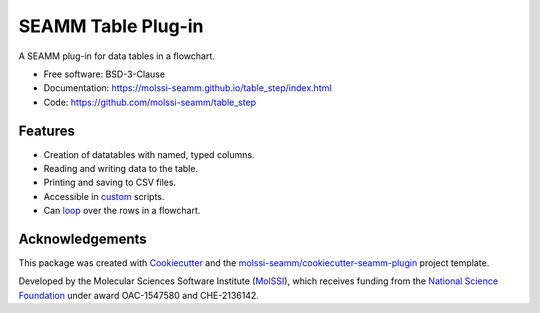 ===================
SEAMM Table Plug-in
===================

.. image:: https://img.shields.io/github/issues-pr-raw/molssi-seamm/table_step
   :target: https://github.com/molssi-seamm/table_step/pulls
   :alt: GitHub pull requests

.. image:: https://github.com/molssi-seamm/table_step/workflows/CI/badge.svg
   :target: https://github.com/molssi-seamm/table_step/actions
   :alt: Build Status

.. image:: https://codecov.io/gh/molssi-seamm/table_step/branch/master/graph/badge.svg
   :target: https://codecov.io/gh/molssi-seamm/table_step
   :alt: Code Coverage

.. image:: https://github.com/molssi-seamm/table_step/workflows/CodeQL/badge.svg
   :target: https://github.com/molssi-seamm/table_step/security/code-scanning
   :alt: Code Quality

.. image:: https://github.com/molssi-seamm/table_step/workflows/Release/badge.svg
   :target: https://molssi-seamm.github.io/table_step/index.html
   :alt: Documentation Status

.. image:: https://img.shields.io/pypi/v/table_step.svg
   :target: https://pypi.python.org/pypi/table_step
   :alt: PyPi VERSION

A SEAMM plug-in for data tables in a flowchart.

* Free software: BSD-3-Clause
* Documentation: https://molssi-seamm.github.io/table_step/index.html
* Code: https://github.com/molssi-seamm/table_step


Features
--------

* Creation of datatables with named, typed columns.
* Reading and writing data to the table.
* Printing and saving to CSV files.
* Accessible in custom_ scripts.
* Can loop_ over the rows in a flowchart.

.. _custom: https://molssi-seamm.github.io/custom_step/index.html
.. _loop: https://molssi-seamm.github.io/loop_step/index.html

Acknowledgements
----------------

This package was created with Cookiecutter_ and the `molssi-seamm/cookiecutter-seamm-plugin`_ project template.

.. _Cookiecutter: https://github.com/audreyr/cookiecutter
.. _`molssi-seamm/cookiecutter-seamm-plugin`: https://github.com/molssi-seamm/cookiecutter-seamm-plugin

Developed by the Molecular Sciences Software Institute (MolSSI_),
which receives funding from the `National Science Foundation`_ under
award OAC-1547580 and CHE-2136142.

.. _MolSSI: https://www.molssi.org
.. _`National Science Foundation`: https://www.nsf.gov
